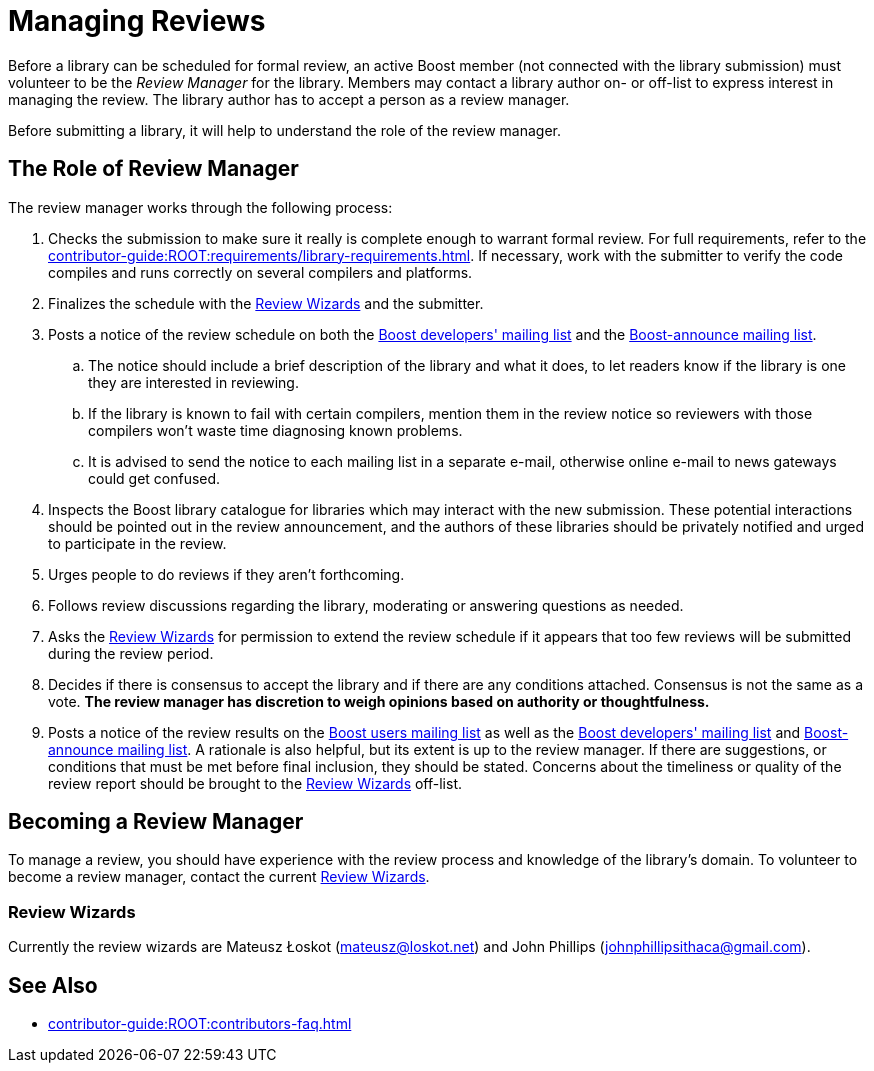 ////
Copyright (c) 2024 The C++ Alliance, Inc. (https://cppalliance.org)

Distributed under the Boost Software License, Version 1.0. (See accompanying
file LICENSE_1_0.txt or copy at http://www.boost.org/LICENSE_1_0.txt)

Official repository: https://github.com/boostorg/website-v2-docs
////
= Managing Reviews
:navtitle: Managing Reviews

Before a library can be scheduled for formal review, an active Boost member (not connected with the library submission) must volunteer to be the _Review Manager_ for the library. Members may contact a library author on- or off-list to express interest in managing the review. The library author has to accept a person as a review manager.

Before submitting a library, it will help to understand the role of the review manager.

== The Role of Review Manager

The review manager works through the following process:

. Checks the submission to make sure it really is complete enough to warrant formal review. For full requirements, refer to the xref:contributor-guide:ROOT:requirements/library-requirements.adoc[]. If necessary, work with the submitter to verify the code compiles and runs correctly on several compilers and platforms.

. Finalizes the schedule with the <<Review Wizards>> and the submitter.

. Posts a notice of the review schedule on both the https://lists.boost.org/mailman/listinfo.cgi/boost[Boost developers' mailing list] and the https://lists.boost.org/mailman/listinfo.cgi/boost-announce[Boost-announce mailing list].

  .. The notice should include a brief description of the library and what it does, to let readers know if the library is one they are interested in reviewing.

  .. If the library is known to fail with certain compilers, mention them in the review notice so reviewers with those compilers won't waste time diagnosing known problems.

  .. It is advised to send the notice to each mailing list in a separate e-mail, otherwise online e-mail to news gateways could get confused.

. Inspects the Boost library catalogue for libraries which may interact with the new submission. These potential interactions should be pointed out in the review announcement, and the authors of these libraries should be privately notified and urged to participate in the review.

. Urges people to do reviews if they aren't forthcoming.

. Follows review discussions regarding the library, moderating or answering questions as needed.

. Asks the <<Review Wizards>> for permission to extend the review schedule if it appears that too few reviews will be submitted during the review period.

. Decides if there is consensus to accept the library and if there are any conditions attached. Consensus is not the same as a vote. *The review manager has discretion to weigh opinions based on authority or thoughtfulness.*

. Posts a notice of the review results on the https://lists.boost.org/mailman/listinfo.cgi/boost-users[Boost users mailing list] as well as the https://lists.boost.org/mailman/listinfo.cgi/boost[Boost developers' mailing list] and https://lists.boost.org/mailman/listinfo.cgi/boost-announce[Boost-announce mailing list]. A rationale is also helpful, but its extent is up to the review manager. If there are suggestions, or conditions that must be met before final inclusion, they should be stated. Concerns about the timeliness or quality of the review report should be brought to the <<Review Wizards>> off-list.

== Becoming a Review Manager

To manage a review, you should have experience with the review process and knowledge of the library's domain. To volunteer to become a review manager, contact the current <<Review Wizards>>.

[[reviewwizards]]
=== Review Wizards

Currently the review wizards are Mateusz Łoskot (mateusz@loskot.net) and John Phillips (johnphillipsithaca@gmail.com). 

== See Also

* xref:contributor-guide:ROOT:contributors-faq.adoc[]